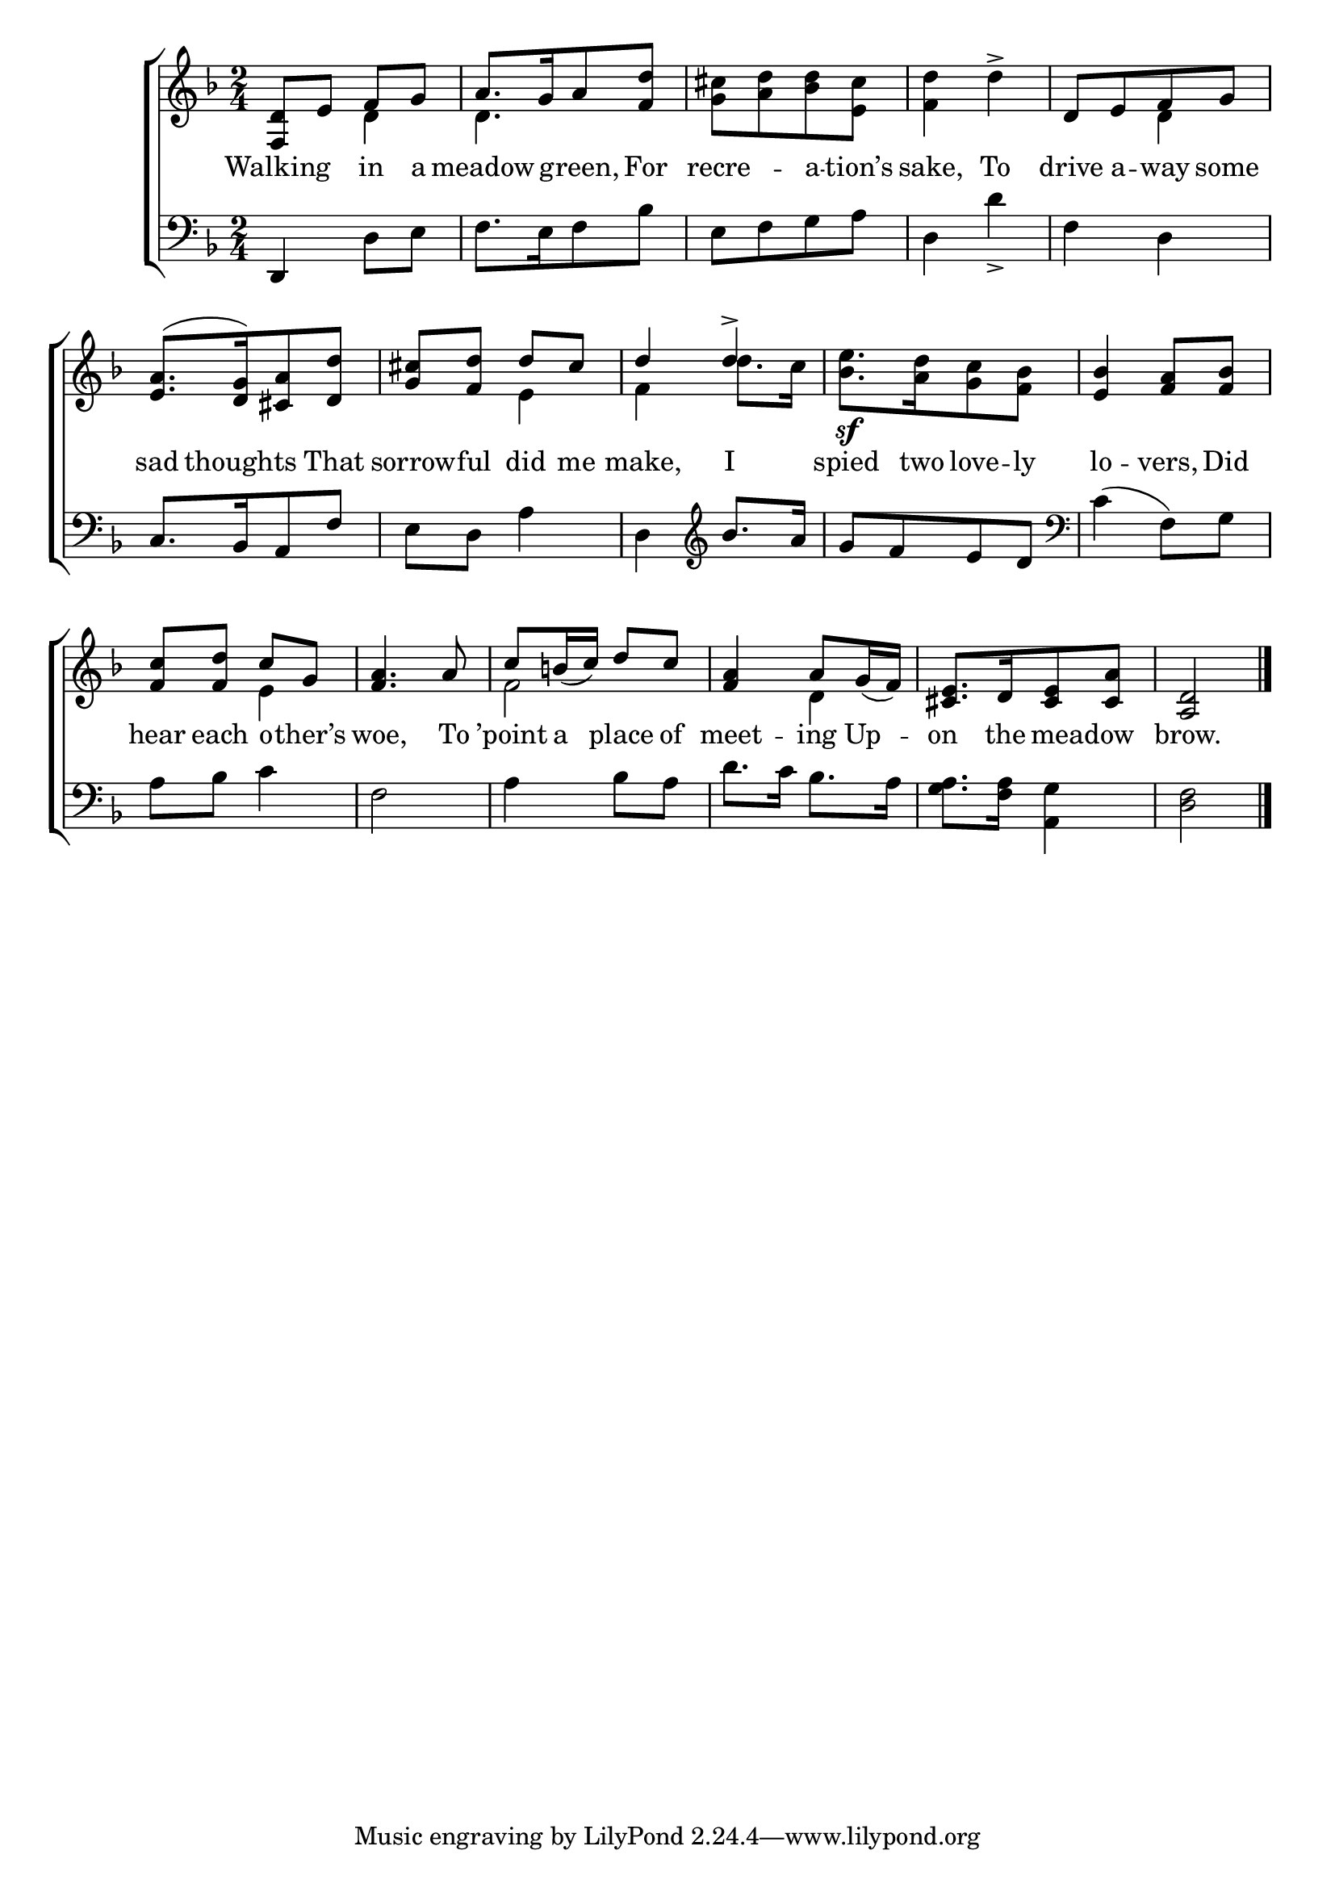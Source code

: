 \version "2.22.0"
\language "english"

global = {
  \time 2/4
  \key d \minor
}

sdown = { \override Stem.direction = #down }
sup = { \override Stem.direction = #up }
mBreak = { \break }

\header {
  %	title = \markup {\medium \caps "Title."}
  %	poet = ""
  %	composer = ""

  % meter = \markup {\italic "Slow."}
  %	arranger = ""
}
\score {

  \new ChoirStaff {
    <<
      \new Staff = "up"  {
        <<
          \global
          \new 	Voice = "one" 	\fixed c' {
            \voiceOne
            <f, d>8 e8 f8 g8 | a8.[ g16 a8 <f d'>8] | s2 | s2 | d8[ e8 f8 g8] | \mBreak
            <e a>8.[^( <d g>16) <cs a>8 <d d'>8] | <g cs'>8 <f d'>8 d'8 cs'8 | d'4 d'4^> | s2 | <e bf>4 <f a>8 <f bf>8 | \mBreak
            <f c'>8 <f d'>8 c'8 g8 | <f a>4. a8 | c'8 b!16_( c'16) d'8 c'8 | <f a>4 a8 g16_( f16) | <cs e>8.[ d16 <cs e>8 <a cs>8] | <a, d>2 \fine | \mBreak

          }	% end voice one
          \new Voice  \fixed c' {
            \voiceTwo
            s4 d4 | d4. s8 | <g cs'>8[ <a d'>8 <bf d'>8 <e cs'>8] | <f d'>4 d'4^> | s4 d4 |
            s2 | s4 e4 | f4 d'8. c'16 | <bf e'>8.[_\sf <a d'>16 <g c'>8 <f bf>8] | s2 |
            s4 e4 | s2 | f2 | s4 d4 | s2 |
          } % end voice two
        >>
      } % end staff up

      \new Lyrics \lyricmode {
        % verse one
        Walking4 in8 a8 | meadow4 green,8 For8 recre4 -- a8 -- tion’s8 | sake,4 To4 | drive8 a8 -- way8 some8 |
        sad8. thoughts8. That8 sorrow8 -- ful8 did8 me8 | make,4 I4 | spied8. two16 love8 -- ly8 | lo4 -- vers,8 Did8 |
        hear8 each8 o8 -- ther’s8 | woe,4. To8 | ’point8 a8 place8 of8 meet4 -- ing8 Up8 -- |on8. the16 16 meadow8 16 | brow.2 |
      }	% end lyrics verse one

      \new   Staff = "down" {
        <<
          \clef bass
          \global
          \new Voice {
            d,4 d8 e8 | f8.[ e16 f8 bf8] | e8[ f8 g8 a8] | d4 d'_> | f4 d4 |
            c8.[ bf,16 a,8 f8] | e8 d8 a4 | d \clef treble bf'8. a'16 |  g'8[ f'8 e'8 d'8] \clef bass | c'4^( f8) g8 |
            a8 bf8 c'4 | f2 | a4 bf8 a8 | d'8. c'16 bf8. a16 | <g a>8. <f a>16 <a, g>4 | <d f>2 | \fine
          } % end voice three

        >>
      } % end staff down
    >>
  } % end choir staff

  \layout{
    \context{
      \Score {
        \omit  BarNumber
        %\override LyricText.self-alignment-X = #LEFT
        \override Staff.Rest.voiced-position=0
      }%end score
    }%end context
  }%end layout

}%end score